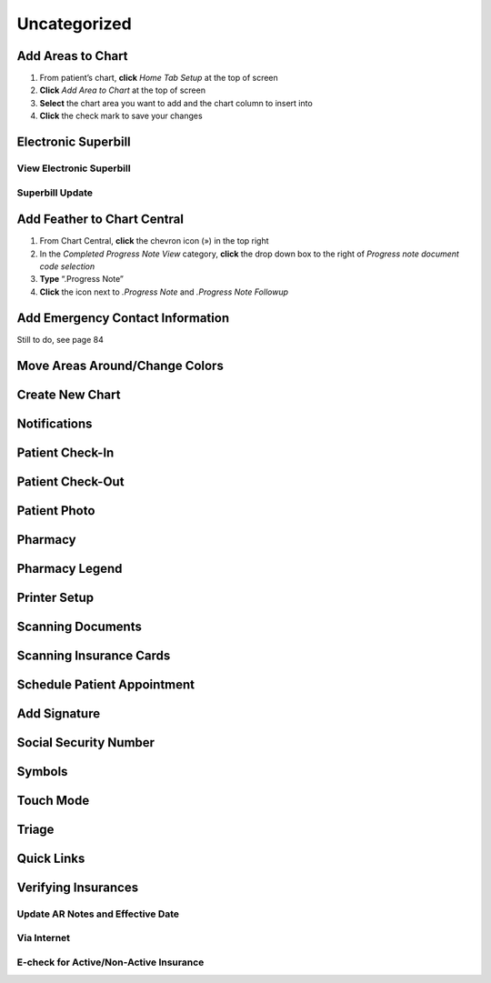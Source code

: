 .. |circledplus| image:: images/icons/circledplus.png
   :height: 22px

*************
Uncategorized
*************

Add Areas to Chart
==================

#. From patient’s chart, **click** *Home Tab Setup* at the top of screen
#. **Click** *Add Area to Chart* at the top of screen
#. **Select** the chart area you want to add and the chart column to insert into
#. **Click** the check mark to save your changes

Electronic Superbill
====================

View Electronic Superbill
-------------------------

Superbill Update
----------------

Add Feather to Chart Central
============================

#. From Chart Central, **click** the chevron icon (») in the top right
#. In the *Completed Progress Note View* category, **click** the drop down box to the right of *Progress note document code selection*
#. **Type** “.Progress Note”
#. **Click** the |circledplus| icon next to *.Progress Note* and *.Progress Note Followup*

Add Emergency Contact Information
=================================

Still to do, see page 84

Move Areas Around/Change Colors
===============================

Create New Chart
================

Notifications
=============

Patient Check-In
================

Patient Check-Out
=================

Patient Photo
=============

Pharmacy
========

Pharmacy Legend
===============

Printer Setup
=============

Scanning Documents
==================

Scanning Insurance Cards
========================

Schedule Patient Appointment
============================

Add Signature
=============

Social Security Number
======================

Symbols
=======

Touch Mode
==========

Triage
======

Quick Links
===========

Verifying Insurances
====================

Update AR Notes and Effective Date
----------------------------------

Via Internet
------------

E-check for Active/Non-Active Insurance
---------------------------------------
